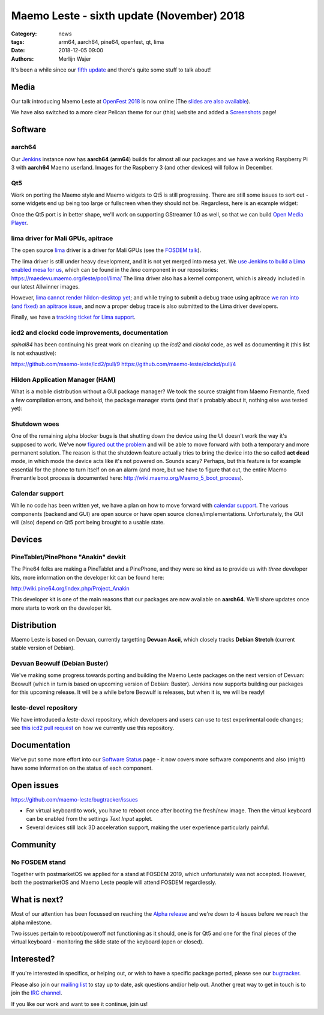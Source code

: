 Maemo Leste - sixth update (November) 2018
##########################################

:Category: news
:tags: arm64, aarch64, pine64, openfest, qt, lima
:date: 2018-12-05 09:00
:authors: Merlijn Wajer


It's been a while since our `fifth update
<{filename}/maemo-leste-september-2018.rst>`_
and there's quite some stuff to talk about!

Media
-----

Our talk introducing Maemo Leste at `OpenFest 2018
<https://www.youtube.com/watch?v=WT1hwtEPt7o>`_ is now online (The `slides are
also available
<https://maedevu.maemo.org/media/openfest-2018-maemo-leste.pdf>`_).

We have also switched to a more clear Pelican theme for our (this) website and
added a `Screenshots <{filename}/pages/screenshots.rst>`_ page!


Software
--------


aarch64
~~~~~~~

Our `Jenkins <https://phoenix.maemo.org/>`_ instance now has **aarch64**
(**arm64**) builds for almost all our packages and we have a working Raspberry
Pi 3 with **aarch64** Maemo userland. Images for the Raspberry 3 (and other
devices) will follow in December.


Qt5
~~~

Work on porting the Maemo style and Maemo widgets to Qt5 is still progressing.
There are still some issues to sort out - some widgets end up being too large or
fullscreen when they should not be. Regardless, here is an example widget:

.. image:: /images/n900-qt5.png
  :height: 324px
  :width: 576px

Once the Qt5 port is in better shape, we'll work on supporting GStreamer 1.0 as
well, so that we can build `Open Media Player
<https://wiki.maemo.org/Open_Media_Player>`_.


lima driver for Mali GPUs, apitrace
~~~~~~~~~~~~~~~~~~~~~~~~~~~~~~~~~~~

The open source `lima <https://gitlab.freedesktop.org/lima/>`_ driver is a
driver for Mali GPUs (see the `FOSDEM talk
<https://www.youtube.com/watch?v=7z6xjIRXcp4>`_).

The lima driver is still under heavy development, and it is not yet merged into
mesa yet. We `use Jenkins to build a Lima enabled mesa for us
<https://phoenix.maemo.org/job/mesa-binaries/>`_, which can be found in the
`lima` component in our repositories: https://maedevu.maemo.org/leste/pool/lima/
The lima driver also has a kernel component, which is already included in our
latest Allwinner images.

However, `lima cannot render hildon-desktop yet
<https://gitlab.freedesktop.org/lima/mesa/issues/70>`_; and while trying to
submit a debug trace using apitrace `we ran into (and fixed) an apitrace issue
<https://github.com/apitrace/apitrace/issues/599>`_, and now a proper debug
trace is also submitted to the Lima driver developers.

Finally, we have a `tracking ticket for Lima support
<https://github.com/maemo-leste/bugtracker/issues/181>`_.


icd2 and clockd code improvements, documentation
~~~~~~~~~~~~~~~~~~~~~~~~~~~~~~~~~~~~~~~~~~~~~~~~

*spinal84* has been continuing his great work on cleaning up the *icd2* and
*clockd* code, as well as documenting it (this list is not exhaustive):

https://github.com/maemo-leste/icd2/pull/9
https://github.com/maemo-leste/clockd/pull/4


Hildon Application Manager (HAM)
~~~~~~~~~~~~~~~~~~~~~~~~~~~~~~~~

What is a mobile distribution without a GUI package manager?
We took the source straight from Maemo Fremantle, fixed a few compilation
errors, and behold, the package manager starts (and that's probably about it,
nothing else was tested yet):

.. image:: /images/raspi-ham.png
  :height: 324px
  :width: 576px

Shutdown woes
~~~~~~~~~~~~~

One of the remaining alpha blocker bugs is that shutting down the device using
the UI doesn't work the way it's supposed to work. We've now `figured out the
problem
<https://github.com/maemo-leste/bugtracker/issues/125#issuecomment-443454882>`_
and will be able to move forward with both a temporary and more permanent
solution. The reason is that the shutdown feature actually tries to bring the
device into the so called **act dead** mode, in which mode the device acts like
it's not powered on. Sounds scary? Perhaps, but this feature is for example
essential for the phone to turn itself on on an alarm (and more, but we have to
figure that out, the entire Maemo Fremantle boot process is documented here:
http://wiki.maemo.org/Maemo_5_boot_process).


Calendar support
~~~~~~~~~~~~~~~~

While no code has been written yet, we have a plan on how to move forward with
`calendar support <https://github.com/maemo-leste/bugtracker/issues/203>`_.
The various components (backend and GUI) are open source or have open source
clones/implementations. Unfortunately, the GUI will (also) depend on Qt5 port
being brought to a usable state.

Devices
-------

PineTablet/PinePhone "Anakin" devkit
~~~~~~~~~~~~~~~~~~~~~~~~~~~~~~~~~~~~

The Pine64 folks are making a PineTablet and a PinePhone, and they were so kind
as to provide us with *three* developer kits, more information on the developer
kit can be found here:

http://wiki.pine64.org/index.php/Project_Anakin

This developer kit is one of the main reasons that our packages are now
available on **aarch64**. We'll share updates once more starts to work on the
developer kit.

.. image:: /images/Anakin_kit_1.jpg
  :width: 300px
  :height: 400px


.. image:: /images/Anakin_kit_2.jpg
  :width: 300px
  :height: 400px


Distribution
------------

Maemo Leste is based on Devuan, currently targetting **Devuan Ascii**, which
closely tracks **Debian Stretch** (current stable version of Debian).

Devuan Beowulf (Debian Buster)
~~~~~~~~~~~~~~~~~~~~~~~~~~~~~~

We've making some progress towards porting and building the Maemo Leste packages
on the next version of Devuan: Beowulf (which in turn is based on upcoming
version of Debian: Buster). Jenkins now supports building our packages for this
upcoming release. It will be a while before Beowulf is releases, but when it is,
we will be ready!


leste-devel repository
~~~~~~~~~~~~~~~~~~~~~~

We have introduced a `leste-devel` repository, which developers and users can
use to test experimental code changes; see `this icd2 pull request
<https://github.com/maemo-leste/icd2/pull/9#issuecomment-443375660>`_
on how we currently use this repository.


Documentation
-------------

We've put some more effort into our
`Software Status <https://leste.maemo.org/Status>`_ page - it now covers more
software components and also (might) have some information on the status of each
component.



Open issues
-----------

https://github.com/maemo-leste/bugtracker/issues

* For virtual keyboard to work, you have to reboot once after booting the
  fresh/new image. Then the virtual keyboard can be enabled from the settings
  `Text Input` applet.

* Several devices still lack 3D acceleration support, making the user experience
  particularly painful.



Community
---------

No FOSDEM stand
~~~~~~~~~~~~~~~

Together with postmarketOS we applied for a stand at FOSDEM 2019, which
unfortunately was not accepted. However, both the postmarketOS and Maemo Leste
people will attend FOSDEM regardlessly.


What is next?
-------------

Most of our attention has been focussed on reaching the `Alpha release
<https://github.com/maemo-leste/bugtracker/milestone/4>`_ and we're down to 4
issues before we reach the alpha milestone.

Two issues pertain to reboot/poweroff not functioning as it should, one is for
Qt5 and one for the final pieces of the virtual keyboard - monitoring the slide
state of the keyboard (open or closed).


Interested?
-----------

If you're interested in specifics, or helping out, or wish to have a specific
package ported, please see our `bugtracker
<https://github.com/maemo-leste/bugtracker>`_.

Please also join our `mailing list
<https://mailinglists.dyne.org/cgi-bin/mailman/listinfo/maemo-leste>`_ to stay up to date, ask questions and/or
help out. Another great way to get in touch is to join the `IRC channel
<https://leste.maemo.org/IRC_channel>`_.

If you like our work and want to see it continue, join us!
